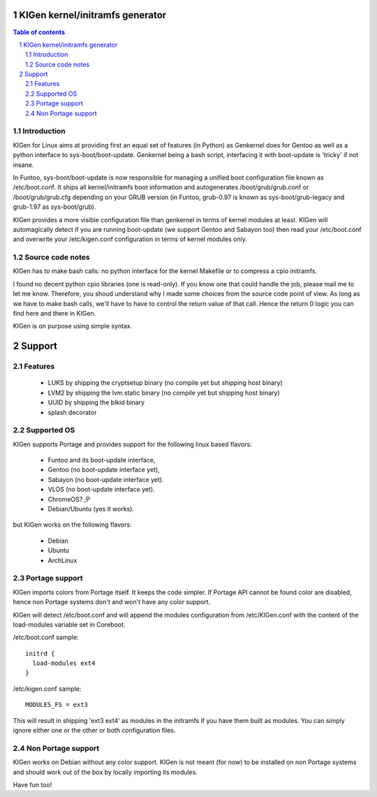 ==================================
KIGen kernel/initramfs generator
==================================

.. sectnum::

.. contents:: Table of contents

Introduction
~~~~~~~~~~~~

KIGen for Linux aims at providing first an equal set of features (in Python)
as Genkernel does for Gentoo as well as a python interface to sys-boot/boot-update.
Genkernel being a bash script, interfacing it with boot-update is 'tricky' if not insane.

In Funtoo, sys-boot/boot-update is now responsible for managing a unified boot
configuration file known as /etc/boot.conf.
It ships all kernel/initramfs boot information and autogenerates /boot/grub/grub.conf
or /boot/grub/grub.cfg depending on your GRUB version (in Funtoo, grub-0.97 is
known as sys-boot/grub-legacy and grub-1.97 as sys-boot/grub).

KIGen provides a more visible configuration file than genkernel
in terms of kernel modules at least.
KIGen will automagically detect if you are running boot-update (we support Gentoo and
Sabayon too) then read your /etc/boot.conf and overwrite your /etc/kigen.conf
configuration in terms of kernel modules only.

Source code notes
~~~~~~~~~~~~~~~~~

KIGen has to make bash calls: no python interface for the kernel Makefile or to compress
a cpio initramfs.

I found no decent python cpio libraries (one is read-only). If you know one that could handle
the job, please mail me to let me know.
Therefore, you shoud understand why I made some choices from the source code point of
view.
As long as we have to make bash calls, we'll have to have to control the return value
of that call. Hence the return 0 logic you can find here and there in KIGen.

KIGen is on purpose using simple syntax.

========
Support
========

Features
~~~~~~~~

  - LUKS by shipping the cryptsetup binary (no compile yet but shipping host binary)
  - LVM2 by shipping the lvm.static binary (no compile yet but shipping host binary)
  - UUID by shipping the blkid binary
  - splash decorator

Supported OS
~~~~~~~~~~~~

KIGen supports Portage and provides support for the following linux based flavors:

  - Funtoo  and its boot-update interface,
  - Gentoo  (no boot-update interface yet),
  - Sabayon (no boot-update interface yet).
  - VLOS    (no boot-update interface yet).
  - ChromeOS? ;P
  - Debian/Ubuntu (yes it works).

but KIGen works on the following flavors:
  
  - Debian
  - Ubuntu
  - ArchLinux

Portage support
~~~~~~~~~~~~~~~

KIGen imports colors from Portage itself. It keeps the code simpler.
If Portage API cannot be found color are disabled, hence non Portage systems
don't and won't have any color support.

KIGen will detect /etc/boot.conf and will append the modules configuration from /etc/KIGen.conf
with the content of the load-modules variable set in Coreboot.

/etc/boot.conf sample::

  initrd {
    load-modules ext4
  }

/etc/kigen.conf sample::

  MODULES_FS = ext3

This will result in shipping 'ext3 ext4' as modules in the initramfs if you have them built as modules.
You can simply ignore either one or the other or both configuration files.

Non Portage support
~~~~~~~~~~~~~~~~~~~

KIGen works on Debian without any color support.
KIGen is not meant (for now) to be installed on non Portage systems and should work out of the box
by locally importing its modules.

Have fun too!


